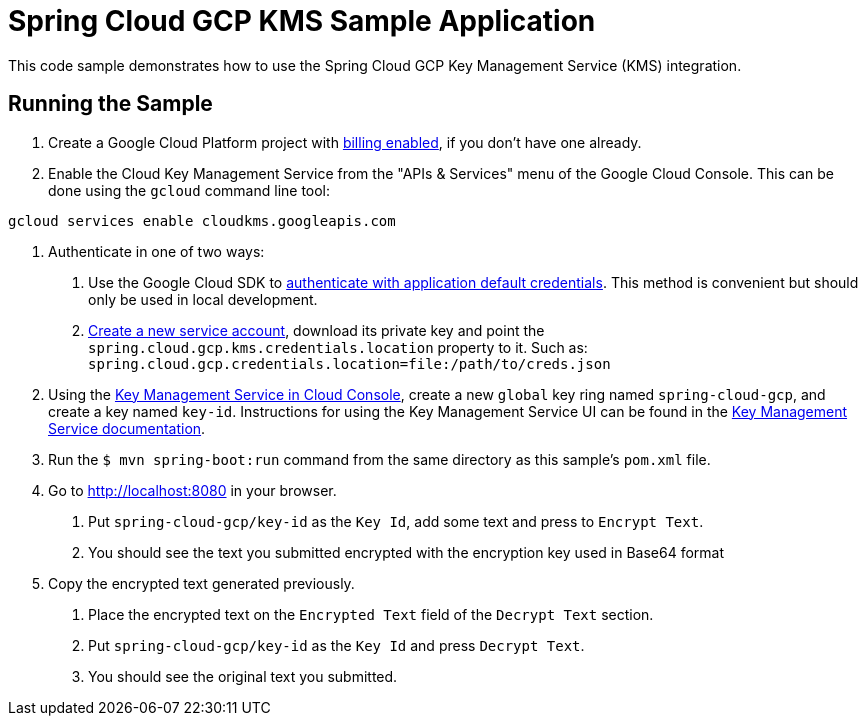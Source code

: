 = Spring Cloud GCP KMS Sample Application

This code sample demonstrates how to use the Spring Cloud GCP Key Management Service (KMS) integration.

== Running the Sample

1. Create a Google Cloud Platform project with https://cloud.google.com/billing/docs/how-to/modify-project#enable-billing[billing enabled], if you don't have one already.

2. Enable the Cloud Key Management Service from the "APIs & Services" menu of the Google Cloud Console.
This can be done using the `gcloud` command line tool:

```
gcloud services enable cloudkms.googleapis.com
```

3. Authenticate in one of two ways:

a. Use the Google Cloud SDK to https://cloud.google.com/sdk/gcloud/reference/auth/application-default/login[authenticate with application default credentials].
This method is convenient but should only be used in local development.
b. https://cloud.google.com/iam/docs/creating-managing-service-accounts[Create a new service account], download its private key and point the `spring.cloud.gcp.kms.credentials.location` property to it.
Such as: `spring.cloud.gcp.credentials.location=file:/path/to/creds.json`

4. Using the https://console.cloud.google.com/security/kms[Key Management Service in Cloud Console], create a new `global` key ring named `spring-cloud-gcp`, and create a key named `key-id`.
Instructions for using the Key Management Service UI can be found in the https://cloud.google.com/kms/docs[Key Management Service documentation].

5. Run the `$ mvn spring-boot:run` command from the same directory as this sample's `pom.xml` file.

6. Go to http://localhost:8080 in your browser.

a. Put `spring-cloud-gcp/key-id` as the `Key Id`, add some text and press to `Encrypt Text`.

b. You should see the text you submitted encrypted with the encryption key used in Base64 format

7. Copy the encrypted text generated previously.

a. Place the encrypted text on the `Encrypted Text` field of the `Decrypt Text` section.

b. Put `spring-cloud-gcp/key-id` as the `Key Id` and press `Decrypt Text`.

c. You should see the original text you submitted.

